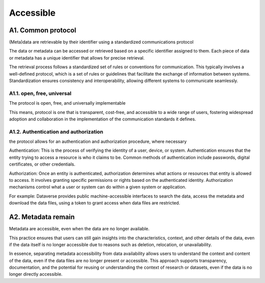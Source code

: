 ********************
Accessible
********************

A1. Common protocol
=========

(Meta)data are retrievable by their identifier using a standardized communications protocol

The data or metadata can be accessed or retrieved based on a specific identifier assigned to them.
Each piece of data or metadata has a unique identifier that allows for precise retrieval.

The retrieval process follows a standardized set of rules or conventions for communication. This typically involves
a well-defined protocol, which is a set of rules or guidelines that facilitate the exchange of information between systems. 
Standardization ensures consistency and interoperability, allowing different systems to communicate seamlessly.

A1.1. open, free, universal
--------------------

The protocol is open, free, and universally implementable

This means, protocol is one that is transparent, cost-free, and accessible
to a wide range of users, fostering widespread adoption
and collaboration in the implementation of the communication standards it defines.

A1.2. Authentication and authorization
--------------------

the protocol allows for an authentication and authorization procedure, where necessary

Authentication: This is the process of verifying the identity of a user, device,
or system. Authentication ensures that the entity trying to access a resource is who it claims to be. Common methods
of authentication include passwords, digital certificates, or other credentials.

Authorization: Once an entity is authenticated, authorization determines what actions or resources that
entity is allowed to access. It involves granting specific permissions or rights based on the authenticated 
identity. Authorization mechanisms control what a user or system can do within a given system or application.

For example: Dataverse provides public machine-accessible interfaces to
search the data, access the metadata and download the data files, using a token to grant access when
data files are restricted.

A2. Metadata remain
=========

Metadata are accessible, even when the data are no longer available.

This practice ensures that users can still gain insights into the characteristics, context, and other details of the data,
even if the data itself is no longer accessible due to reasons such as deletion, relocation, or unavailability.

In essence, separating metadata accessibility from data availability allows users to understand the
context and content of the data, even if the data files are no longer present or accessible. This approach supports transparency, documentation, and the potential for reusing
or understanding the context of research or datasets, even if the data is no longer directly accessible.
